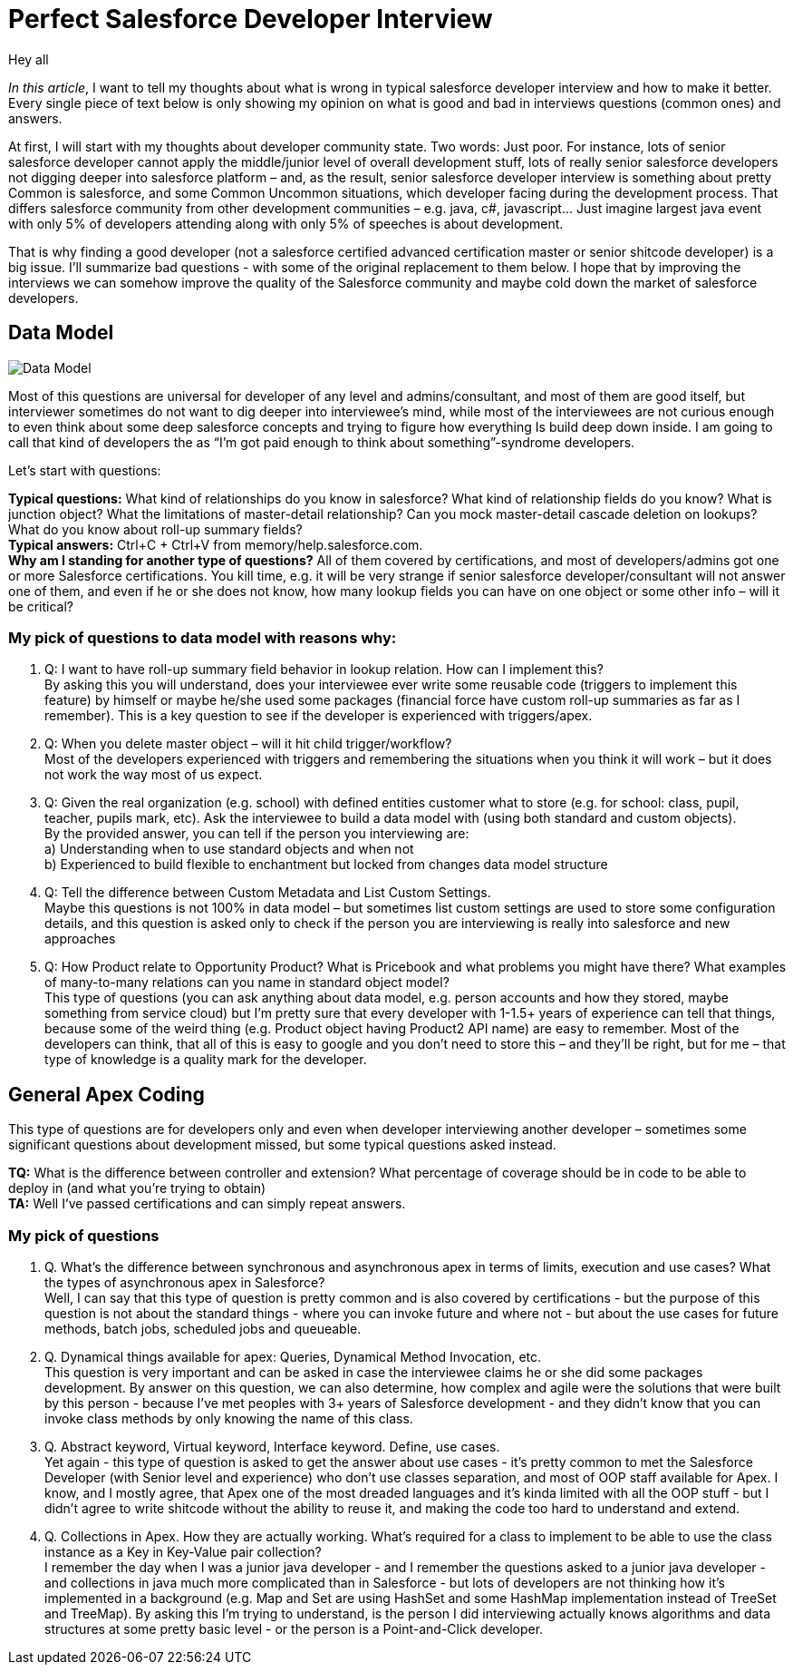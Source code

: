 = Perfect Salesforce Developer Interview
:hp-image: http://rileyh.com/wp-content/uploads/2014/02/interview.jpg
:hp-tags: Interview, Thoughts, General


Hey all

:hardbreaks:

_In this article_, I want to tell my thoughts about what is wrong in typical salesforce developer interview and how to make it better. Every single piece of text below is only showing my opinion on what is good and bad in interviews questions (common ones) and answers.

At first, I will start with my thoughts about developer community state. Two words: Just poor. For instance, lots of senior salesforce developer cannot apply the middle/junior level of overall development stuff, lots of really senior salesforce developers not digging deeper into salesforce platform – and, as the result, senior salesforce developer interview is something about pretty Common is salesforce, and some Common Uncommon situations, which developer facing during the development process. That differs salesforce community from other development communities – e.g. java, c#, javascript... Just imagine largest java event with only 5% of developers attending along with only 5% of speeches is about development.

That is why finding a good developer (not  a salesforce certified advanced certification master or senior shitcode developer) is a big issue. I’ll summarize bad questions - with some of the original replacement to them below. I hope that by improving the interviews we can somehow improve the quality of the Salesforce community and maybe cold down the market of salesforce developers.


== Data Model
image::http://s3.amazonaws.com/libapps/sites/1094/icons/3348/Misc-Web-Database-icon.png[Data Model]


Most of this questions are universal for developer of any level and admins/consultant, and most of them are good itself, but interviewer sometimes do not want to dig deeper into interviewee’s mind, while most of the interviewees are not curious enough to even think about some deep salesforce concepts and trying to figure how everything Is build deep down inside.  I am going to call that kind of developers the as “I’m got paid enough to think about something”-syndrome developers.

Let’s start with questions:

*Typical questions:* What kind of relationships do you know in salesforce? What kind of relationship fields do you know? What is junction object? What the limitations of master-detail relationship? Can you mock master-detail cascade deletion on lookups? What do you know about roll-up summary fields? 
*Typical answers:* Ctrl+C + Ctrl+V from memory/help.salesforce.com. 
*Why am I standing for another type of questions?* All of them covered by certifications, and most of developers/admins got one or more Salesforce certifications. You kill time, e.g. it will be very strange if senior salesforce developer/consultant will not answer one of them, and even if he or she does not know, how many lookup fields you can have on one object or some other info – will it be critical?

=== My pick of questions to data model with reasons why:

1.    Q: I want to have roll-up summary field behavior in lookup relation. How can I implement this?
By asking this you will understand, does your interviewee ever write some reusable code (triggers to implement this feature) by himself or maybe he/she used some packages (financial force have custom roll-up summaries as far as I remember). This is a key question to see if the developer is experienced with triggers/apex. 
2.    Q: When you delete master object – will it hit child trigger/workflow?
Most of the developers experienced with triggers and remembering the situations when you think it will work – but it does not work the way most of us expect.
3.    Q: Given the real organization (e.g. school) with defined entities customer what to store (e.g. for school: class, pupil, teacher, pupils mark, etc). Ask the interviewee to build a data model with (using both standard and custom objects).
By the provided answer, you can tell if the person you interviewing are:
    a) Understanding when to use standard objects and when not
b) Experienced to build flexible to enchantment but locked from changes data model structure
4.    Q: Tell the difference between Custom Metadata and List Custom Settings.
Maybe this questions is not 100% in data model – but sometimes list custom settings are used to store some configuration details, and this question is asked only to check if the person you are interviewing is really into salesforce and new approaches
5.    Q: How Product relate to Opportunity Product? What is Pricebook and what problems you might have there? What examples of many-to-many relations can you name in standard object model? 
This type of questions (you can ask anything about data model, e.g. person accounts and how they stored, maybe something from service cloud) but I’m pretty sure that every developer with 1-1.5+ years of experience can tell that things, because some of the weird thing (e.g. Product object having Product2 API name) are easy to remember. Most of the developers can think, that all of this is easy to google and you don’t need to store this – and they’ll be right, but for me – that type of knowledge is a quality mark for the developer.

== General Apex Coding

This type of questions are for developers only and even when developer interviewing another developer – sometimes some significant questions about development missed, but some typical questions asked instead.

*TQ:* What is the difference between controller and extension? What percentage of coverage should be in code to be able to deploy in (and what you’re trying to obtain)
*TA:* Well I've passed certifications and can simply repeat answers.

=== My pick of questions 

1.     Q. What's the difference between synchronous and asynchronous apex in terms of limits, execution and use cases? What the types of asynchronous apex in Salesforce?
Well, I can say that this type of question is pretty common and is also covered by certifications - but the purpose of this question is not about the standard things - where you can invoke future and where not - but about the use cases for future methods, batch jobs, scheduled jobs and queueable.
2.      Q. Dynamical things available for apex: Queries, Dynamical Method Invocation, etc.
This question is very important and can be asked in case the interviewee claims he or she did some packages development. By answer on this question, we can also determine, how complex and agile were the solutions that were built by this person - because I've met peoples with 3+ years of Salesforce development - and they didn't know that you can invoke class methods by only knowing the name of this class.
3.      Q. Abstract keyword, Virtual keyword, Interface keyword. Define, use cases.
Yet again - this type of question is asked to get the answer about use cases - it's pretty common to met the Salesforce Developer (with Senior level and experience) who don't use classes separation, and most of OOP staff available for Apex. I know, and I mostly agree, that Apex one of the most dreaded languages and it's kinda limited with all the OOP stuff - but I didn't agree to write shitcode without the ability to reuse it, and making the code too hard to understand and extend. 
4.      Q. Collections in Apex. How they are actually working. What's required for a class to implement to be able to use the class instance as a Key in Key-Value pair collection?
I remember the day when I was a junior java developer - and I remember the questions asked to a junior java developer - and collections in java much more complicated than in Salesforce - but lots of developers are not thinking how it's implemented in a background (e.g. Map and Set are using HashSet and some HashMap implementation instead of TreeSet and TreeMap). By asking this I'm trying to understand, is the person I did interviewing actually knows algorithms and data structures at some pretty basic level - or the person is a Point-and-Click developer.
